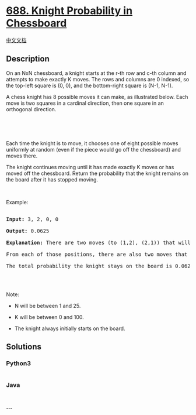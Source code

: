 * [[https://leetcode.com/problems/knight-probability-in-chessboard][688.
Knight Probability in Chessboard]]
  :PROPERTIES:
  :CUSTOM_ID: knight-probability-in-chessboard
  :END:
[[./solution/0600-0699/0688.Knight Probability in Chessboard/README.org][中文文档]]

** Description
   :PROPERTIES:
   :CUSTOM_ID: description
   :END:

#+begin_html
  <p>
#+end_html

On an NxN chessboard, a knight starts at the r-th row and c-th column
and attempts to make exactly K moves. The rows and columns are 0
indexed, so the top-left square is (0, 0), and the bottom-right square
is (N-1, N-1).

#+begin_html
  </p>
#+end_html

#+begin_html
  <p>
#+end_html

A chess knight has 8 possible moves it can make, as illustrated below.
Each move is two squares in a cardinal direction, then one square in an
orthogonal direction.

#+begin_html
  </p>
#+end_html

#+begin_html
  <p>
#+end_html

 

#+begin_html
  </p>
#+end_html

#+begin_html
  <p>
#+end_html

#+begin_html
  </p>
#+end_html

#+begin_html
  <p>
#+end_html

 

#+begin_html
  </p>
#+end_html

#+begin_html
  <p>
#+end_html

Each time the knight is to move, it chooses one of eight possible moves
uniformly at random (even if the piece would go off the chessboard) and
moves there.

#+begin_html
  </p>
#+end_html

#+begin_html
  <p>
#+end_html

The knight continues moving until it has made exactly K moves or has
moved off the chessboard. Return the probability that the knight remains
on the board after it has stopped moving.

#+begin_html
  </p>
#+end_html

#+begin_html
  <p>
#+end_html

 

#+begin_html
  </p>
#+end_html

#+begin_html
  <p>
#+end_html

Example:

#+begin_html
  </p>
#+end_html

#+begin_html
  <pre>

  <b>Input:</b> 3, 2, 0, 0

  <b>Output:</b> 0.0625

  <b>Explanation:</b> There are two moves (to (1,2), (2,1)) that will keep the knight on the board.

  From each of those positions, there are also two moves that will keep the knight on the board.

  The total probability the knight stays on the board is 0.0625.

  </pre>
#+end_html

#+begin_html
  <p>
#+end_html

 

#+begin_html
  </p>
#+end_html

#+begin_html
  <p>
#+end_html

Note:

#+begin_html
  </p>
#+end_html

#+begin_html
  <ul>
#+end_html

#+begin_html
  <li>
#+end_html

N will be between 1 and 25.

#+begin_html
  </li>
#+end_html

#+begin_html
  <li>
#+end_html

K will be between 0 and 100.

#+begin_html
  </li>
#+end_html

#+begin_html
  <li>
#+end_html

The knight always initially starts on the board.

#+begin_html
  </li>
#+end_html

#+begin_html
  </ul>
#+end_html

** Solutions
   :PROPERTIES:
   :CUSTOM_ID: solutions
   :END:

#+begin_html
  <!-- tabs:start -->
#+end_html

*** *Python3*
    :PROPERTIES:
    :CUSTOM_ID: python3
    :END:
#+begin_src python
#+end_src

*** *Java*
    :PROPERTIES:
    :CUSTOM_ID: java
    :END:
#+begin_src java
#+end_src

*** *...*
    :PROPERTIES:
    :CUSTOM_ID: section
    :END:
#+begin_example
#+end_example

#+begin_html
  <!-- tabs:end -->
#+end_html

